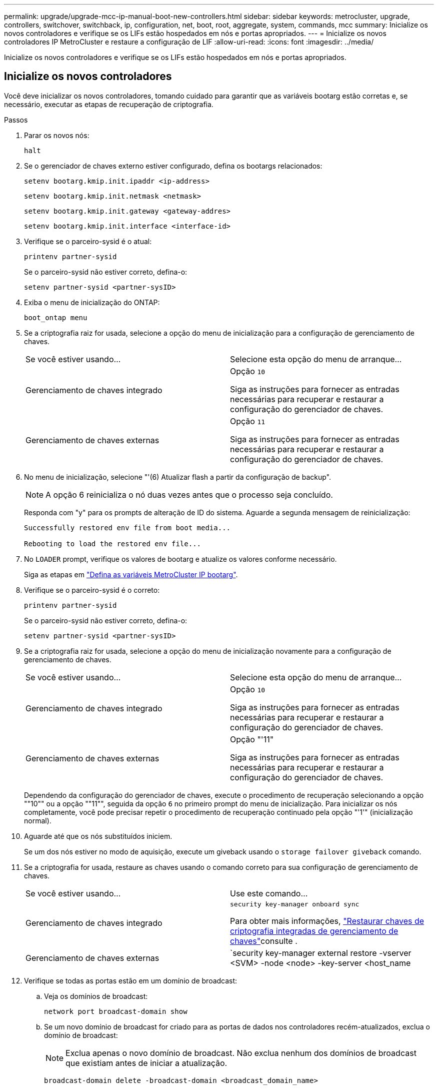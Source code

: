 ---
permalink: upgrade/upgrade-mcc-ip-manual-boot-new-controllers.html 
sidebar: sidebar 
keywords: metrocluster, upgrade, controllers, switchover, switchback, ip, configuration, net, boot, root, aggregate, system, commands, mcc 
summary: Inicialize os novos controladores e verifique se os LIFs estão hospedados em nós e portas apropriados. 
---
= Inicialize os novos controladores IP MetroCluster e restaure a configuração de LIF
:allow-uri-read: 
:icons: font
:imagesdir: ../media/


[role="lead"]
Inicialize os novos controladores e verifique se os LIFs estão hospedados em nós e portas apropriados.



== Inicialize os novos controladores

Você deve inicializar os novos controladores, tomando cuidado para garantir que as variáveis bootarg estão corretas e, se necessário, executar as etapas de recuperação de criptografia.

.Passos
. Parar os novos nós:
+
`halt`

. Se o gerenciador de chaves externo estiver configurado, defina os bootargs relacionados:
+
`setenv bootarg.kmip.init.ipaddr <ip-address>`

+
`setenv bootarg.kmip.init.netmask <netmask>`

+
`setenv bootarg.kmip.init.gateway <gateway-addres>`

+
`setenv bootarg.kmip.init.interface <interface-id>`

. Verifique se o parceiro-sysid é o atual:
+
`printenv partner-sysid`

+
Se o parceiro-sysid não estiver correto, defina-o:

+
`setenv partner-sysid <partner-sysID>`

. Exiba o menu de inicialização do ONTAP:
+
`boot_ontap menu`

. Se a criptografia raiz for usada, selecione a opção do menu de inicialização para a configuração de gerenciamento de chaves.
+
|===


| Se você estiver usando... | Selecione esta opção do menu de arranque... 


 a| 
Gerenciamento de chaves integrado
 a| 
Opção `10`

Siga as instruções para fornecer as entradas necessárias para recuperar e restaurar a configuração do gerenciador de chaves.



 a| 
Gerenciamento de chaves externas
 a| 
Opção `11`

Siga as instruções para fornecer as entradas necessárias para recuperar e restaurar a configuração do gerenciador de chaves.

|===
. No menu de inicialização, selecione "'(6) Atualizar flash a partir da configuração de backup".
+

NOTE: A opção 6 reinicializa o nó duas vezes antes que o processo seja concluído.

+
Responda com "y" para os prompts de alteração de ID do sistema. Aguarde a segunda mensagem de reinicialização:

+
[listing]
----
Successfully restored env file from boot media...

Rebooting to load the restored env file...
----
. No `LOADER` prompt, verifique os valores de bootarg e atualize os valores conforme necessário.
+
Siga as etapas em link:upgrade-mcc-ip-manual-apply-rcf-set-bootarg.html#set-the-metrocluster-ip-bootarg-variables["Defina as variáveis MetroCluster IP bootarg"].

. Verifique se o parceiro-sysid é o correto:
+
`printenv partner-sysid`

+
Se o parceiro-sysid não estiver correto, defina-o:

+
`setenv partner-sysid <partner-sysID>`

. Se a criptografia raiz for usada, selecione a opção do menu de inicialização novamente para a configuração de gerenciamento de chaves.
+
|===


| Se você estiver usando... | Selecione esta opção do menu de arranque... 


 a| 
Gerenciamento de chaves integrado
 a| 
Opção `10`

Siga as instruções para fornecer as entradas necessárias para recuperar e restaurar a configuração do gerenciador de chaves.



 a| 
Gerenciamento de chaves externas
 a| 
Opção "'11"

Siga as instruções para fornecer as entradas necessárias para recuperar e restaurar a configuração do gerenciador de chaves.

|===
+
Dependendo da configuração do gerenciador de chaves, execute o procedimento de recuperação selecionando a opção ""10"" ou a opção ""11"", seguida da opção `6` no primeiro prompt do menu de inicialização. Para inicializar os nós completamente, você pode precisar repetir o procedimento de recuperação continuado pela opção "'1'" (inicialização normal).

. Aguarde até que os nós substituídos iniciem.
+
Se um dos nós estiver no modo de aquisição, execute um giveback usando o `storage failover giveback` comando.

. Se a criptografia for usada, restaure as chaves usando o comando correto para sua configuração de gerenciamento de chaves.
+
|===


| Se você estiver usando... | Use este comando... 


 a| 
Gerenciamento de chaves integrado
 a| 
`security key-manager onboard sync`

Para obter mais informações, https://docs.netapp.com/ontap-9/topic/com.netapp.doc.pow-nve/GUID-E4AB2ED4-9227-4974-A311-13036EB43A3D.html["Restaurar chaves de criptografia integradas de gerenciamento de chaves"^]consulte .



 a| 
Gerenciamento de chaves externas
 a| 
`security key-manager external restore -vserver <SVM> -node <node> -key-server <host_name|IP_address:port> -key-id key_id -key-tag key_tag <node_name>`

Para obter mais informações, https://docs.netapp.com/ontap-9/topic/com.netapp.doc.pow-nve/GUID-32DA96C3-9B04-4401-92B8-EAF323C3C863.html["Restaurar chaves de criptografia de gerenciamento de chaves externas"^]consulte .

|===
. Verifique se todas as portas estão em um domínio de broadcast:
+
.. Veja os domínios de broadcast:
+
`network port broadcast-domain show`

.. Se um novo domínio de broadcast for criado para as portas de dados nos controladores recém-atualizados, exclua o domínio de broadcast:
+

NOTE: Exclua apenas o novo domínio de broadcast. Não exclua nenhum dos domínios de broadcast que existiam antes de iniciar a atualização.

+
`broadcast-domain delete -broadcast-domain <broadcast_domain_name>`

.. Adicione portas a um domínio de broadcast conforme necessário.
+
https://docs.netapp.com/ontap-9/topic/com.netapp.doc.dot-cm-nmg/GUID-003BDFCD-58A3-46C9-BF0C-BA1D1D1475F9.html["Adicionar ou remover portas de um domínio de broadcast"^]

.. Recrie VLANs e grupos de interface conforme necessário.
+
A associação de VLAN e grupo de interface pode ser diferente do nó antigo.

+
https://docs.netapp.com/ontap-9/topic/com.netapp.doc.dot-cm-nmg/GUID-8929FCE2-5888-4051-B8C0-E27CAF3F2A63.html["Crie uma VLAN"^]

+
https://docs.netapp.com/ontap-9/topic/com.netapp.doc.dot-cm-nmg/GUID-DBC9DEE2-EAB7-430A-A773-4E3420EE2AA1.html["Combinine portas físicas para criar grupos de interface"^]







== Verifique e restaure a configuração do LIF

Verifique se os LIFs estão hospedados em nós e portas apropriados, conforme mapeados no início do procedimento de atualização.

.Sobre esta tarefa
* Esta tarefa é executada no site_B.
* Consulte o plano de mapeamento de portas criado no link:upgrade-mcc-ip-prepare-system.html#map-ports-from-the-old-nodes-to-the-new-nodes["Mapear portas dos nós antigos para os novos nós"].



CAUTION: Você deve verificar se o local das LIFs de dados está correto nos novos nós antes de executar um switchback. Quando você alterna a configuração, o ONTAP tenta retomar o tráfego na porta inicial usada pelos LIFs. A falha de e/S pode ocorrer quando a conexão da porta inicial com a porta do switch e VLAN estiver incorreta.

.Passos
. Verifique se os LIFs estão hospedados no nó e portas apropriados antes do switchback.
+
.. Mude para o nível de privilégio avançado:
+
`set -privilege advanced`

.. Exiba os LIFs e confirme se cada data LIF está usando a porta inicial correta:
+
`network interface show`

.. Modifique quaisquer LIFs que não estejam usando a porta inicial correta:
+
`network interface modify -vserver <svm-name> -lif <data-lif> -home-port <port-id>`

+
Se o comando retornar um erro, você pode substituir a configuração da porta:

+
`vserver config override -command "network interface modify -vserver <svm-name> -home-port <active_port_after_upgrade> -lif <lif_name> -home-node <new_node_name>"`

+
Ao entrar no comando Network Interface Modify dentro `vserver config override` do comando, não é possível usar o recurso Tab Autocomplete. Você pode criar a rede `interface modify` usando o autocomplete e, em seguida, incorporá-la no `vserver config override` comando.

.. Confirme se todas as LIFs de dados estão agora na porta inicial correta:
+
`network interface show`

.. Voltar ao nível de privilégio de administrador:
+
`set -privilege admin`



. Reverter as interfaces para o seu nó inicial:
+
`network interface revert * -vserver <svm-name>`

+
Execute esta etapa em todas as SVMs, conforme necessário.



.O que se segue?
link:upgrade-mcc-ip-manual-switchback.html["Comutar a configuração do MetroCluster"].
